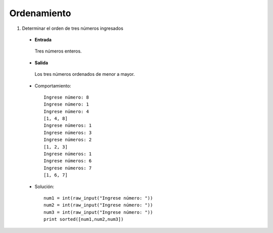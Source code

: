 Ordenamiento
------------

#. Determinar el orden de tres números ingresados

 * **Entrada**

  Tres números enteros.

 * **Salida**

  Los tres números ordenados de menor a mayor.

 * Comportamiento::

	Ingrese número: 8
	Ingrese número: 1
	Ingrese número: 4
	[1, 4, 8]
	Ingrese números: 1
	Ingrese números: 3
	Ingrese números: 2
	[1, 2, 3]
	Ingrese números: 1
	Ingrese números: 6
	Ingrese números: 7
	[1, 6, 7]

 * Solución::
	
	num1 = int(raw_input("Ingrese número: "))
	num2 = int(raw_input("Ingrese número: "))
	num3 = int(raw_input("Ingrese número: "))
	print sorted([num1,num2,num3])
	
